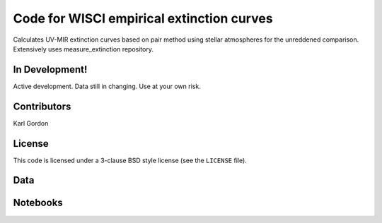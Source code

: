 Code for WISCI empirical extinction curves
==========================================

Calculates UV-MIR extinction curves based on pair method using stellar
atmospheres for the unreddened comparison.
Extensively uses measure_extinction repository.

In Development!
---------------

Active development.
Data still in changing.
Use at your own risk.

Contributors
------------
Karl Gordon

License
-------

This code is licensed under a 3-clause BSD style license (see the
``LICENSE`` file).

Data
----


Notebooks
---------
